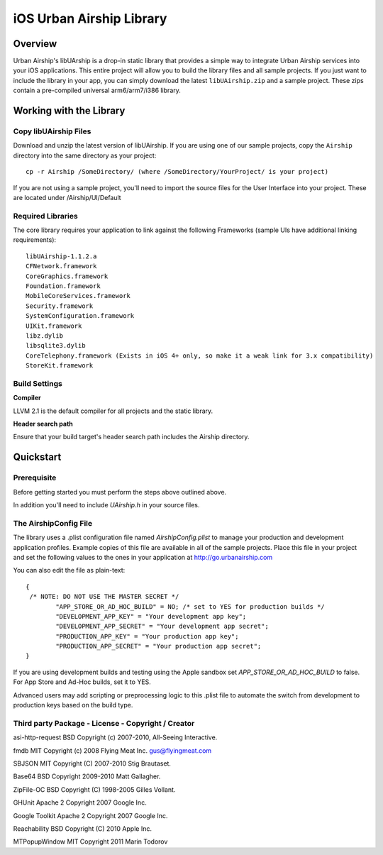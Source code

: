 iOS Urban Airship Library
=========================

Overview
--------

Urban Airship's libUArship is a drop-in static library that provides a simple way to
integrate Urban Airship services into your iOS applications. This entire project will
allow you to build the library files and all sample projects. If you just want to
include the library in your app, you can simply download the latest ``libUAirship.zip``
and a sample project. These zips contain a pre-compiled universal arm6/arm7/i386 library.

Working with the Library
------------------------

Copy libUAirship Files
######################

Download and unzip the latest version of libUAirship.  If you are using one of our sample
projects, copy the ``Airship`` directory into the same directory as your project::

    cp -r Airship /SomeDirectory/ (where /SomeDirectory/YourProject/ is your project)

If you are not using a sample project, you'll need to import the source files for the User 
Interface into your project. These are located under /Airship/UI/Default

Required Libraries
##################

The core library requires your application to link against the following Frameworks (sample UIs
have additional linking requirements)::

    libUAirship-1.1.2.a
    CFNetwork.framework
    CoreGraphics.framework
    Foundation.framework
    MobileCoreServices.framework
    Security.framework
    SystemConfiguration.framework
    UIKit.framework
    libz.dylib
    libsqlite3.dylib
    CoreTelephony.framework (Exists in iOS 4+ only, so make it a weak link for 3.x compatibility)
    StoreKit.framework

Build Settings
##############

**Compiler**
    
LLVM 2.1 is the default compiler for all projects and the static library.
     
**Header search path**
                                         
Ensure that your build target's header search path includes the Airship directory.
             
Quickstart
----------

Prerequisite
############

Before getting started you must perform the steps above outlined above.

In addition you'll need to include *UAirship.h* in your source files.

The AirshipConfig File
######################

The library uses a .plist configuration file named `AirshipConfig.plist` to manage your production and development
application profiles. Example copies of this file are available in all of the sample projects. Place this file
in your project and set the following values to the ones in your application at http://go.urbanairship.com

You can also edit the file as plain-text::

        {
         /* NOTE: DO NOT USE THE MASTER SECRET */
		"APP_STORE_OR_AD_HOC_BUILD" = NO; /* set to YES for production builds */
		"DEVELOPMENT_APP_KEY" = "Your development app key";
		"DEVELOPMENT_APP_SECRET" = "Your development app secret";
		"PRODUCTION_APP_KEY" = "Your production app key";
		"PRODUCTION_APP_SECRET" = "Your production app secret";
        }

If you are using development builds and testing using the Apple sandbox set `APP_STORE_OR_AD_HOC_BUILD` to false. For
App Store and Ad-Hoc builds, set it to YES.

Advanced users may add scripting or preprocessing logic to this .plist file to automate the switch from
development to production keys based on the build type.

Third party Package - License - Copyright / Creator 
###################################################

asi-http-request	BSD		Copyright (c) 2007-2010, All-Seeing Interactive.

fmdb	MIT		Copyright (c) 2008 Flying Meat Inc. gus@flyingmeat.com

SBJSON	MIT		Copyright (C) 2007-2010 Stig Brautaset.

Base64	BSD		Copyright 2009-2010 Matt Gallagher.

ZipFile-OC	BSD		Copyright (C) 1998-2005 Gilles Vollant.

GHUnit	Apache 2	Copyright 2007 Google Inc.

Google Toolkit	Apache 2	Copyright 2007 Google Inc.

Reachability	BSD		Copyright (C) 2010 Apple Inc.

MTPopupWindow	MIT		Copyright 2011 Marin Todorov
